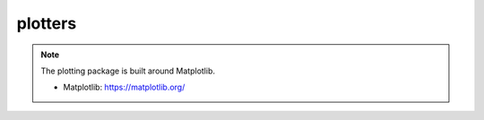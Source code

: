 .. _compas.plotters:

********************************************************************************
plotters
********************************************************************************

.. module:: compas.plotters

.. note::

    The plotting package is built around Matplotlib.

    * Matplotlib: https://matplotlib.org/


.. autosummary::
    :toctree: generated/
    :nosignatures:

    Plotter
    NetworkPlotter
    FaceNetworkPlotter
    MeshPlotter

